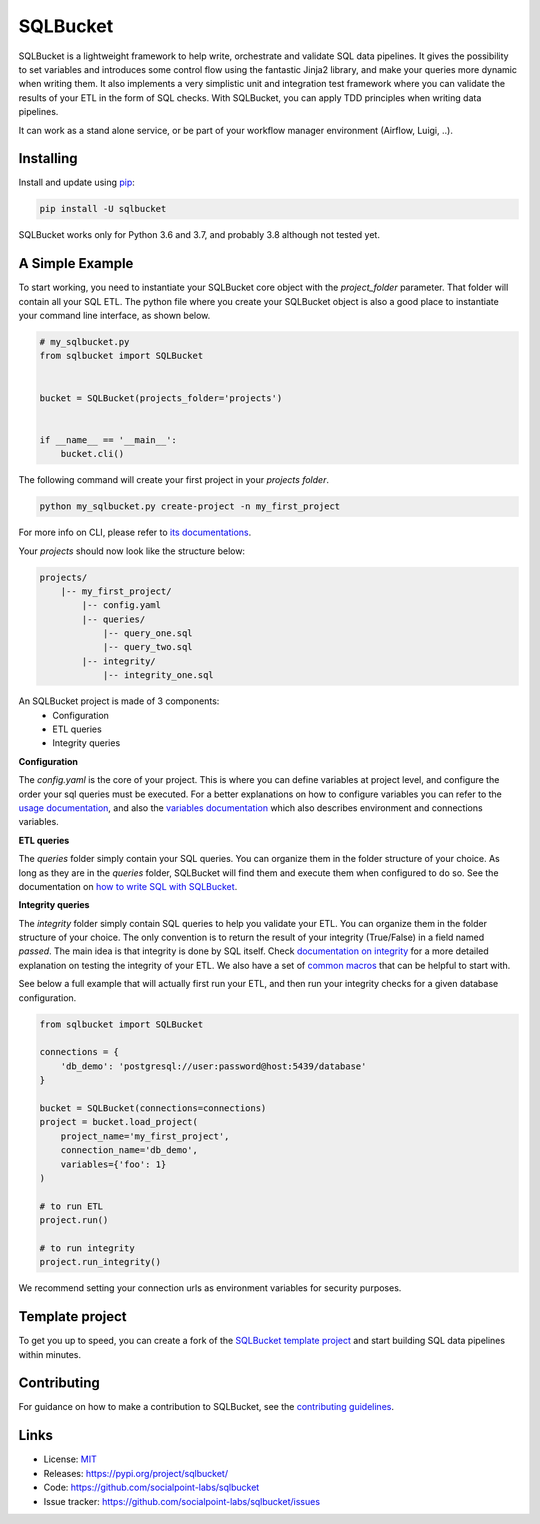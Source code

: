 SQLBucket
=========

.. image:: https://travis-ci.org/socialpoint-labs/sqlbucket.svg?branch=master
    :target: https://travis-ci.org/socialpoint-labs/sqlbucket


SQLBucket is a lightweight framework to help write, orchestrate and validate 
SQL data pipelines. It gives the possibility to set variables and introduces
some control flow using the fantastic Jinja2 library, and make your queries 
more dynamic when writing them. It also implements a very simplistic unit and
integration test framework where you can validate the results of your ETL in 
the form of SQL checks. With SQLBucket, you can apply TDD principles when writing
data pipelines.

It can work as a stand alone service, or be part of your workflow
manager environment (Airflow, Luigi, ..).


Installing
----------

Install and update using `pip`_:

.. code-block:: text

    pip install -U sqlbucket

SQLBucket works only for Python 3.6 and 3.7, and probably 3.8 although
not tested yet.


A Simple Example
----------------

To start working, you need to instantiate your SQLBucket core object with the
`project_folder` parameter. That folder will contain all your SQL ETL. The
python file where you create your SQLBucket object is also a good place to
instantiate your command line interface, as shown below.

.. code-block:: python

    # my_sqlbucket.py
    from sqlbucket import SQLBucket


    bucket = SQLBucket(projects_folder='projects')


    if __name__ == '__main__':
        bucket.cli()


The following command will create your first project in your `projects folder`.

.. code-block:: bash

    python my_sqlbucket.py create-project -n my_first_project

For more info on CLI, please refer to `its documentations`_.

.. _its documentations: https://github.com/socialpoint-labs/sqlbucket/blob/master/documentation/cli.rst


Your `projects` should now look like the structure below:

.. code-block:: bash

    projects/
        |-- my_first_project/
            |-- config.yaml
            |-- queries/
                |-- query_one.sql
                |-- query_two.sql
            |-- integrity/
                |-- integrity_one.sql


An SQLBucket project is made of 3 components:
 * Configuration
 * ETL queries
 * Integrity queries

**Configuration**

The `config.yaml` is the core of your project. This is where you can define
variables at project level, and configure the order your sql queries must be
executed. For a better explanations on how to configure variables you can refer
to the `usage documentation`_, and also the `variables documentation`_ which
also describes environment and connections variables.

.. _usage documentation: https://github.com/socialpoint-labs/sqlbucket/blob/master/documentation/usage.rst
.. _variables documentation: https://github.com/socialpoint-labs/sqlbucket/blob/master/documentation/variables.rst


**ETL queries**

The `queries` folder simply contain your SQL queries. You can organize them in
the folder structure of your choice. As long as they are in the `queries`
folder, SQLBucket will find them and execute them when configured to do so.
See the documentation on `how to write SQL with SQLBucket`_.

.. _how to write SQL with SQLBucket: https://github.com/socialpoint-labs/sqlbucket/blob/master/documentation/usage.rst


**Integrity queries**

The `integrity` folder simply contain SQL queries to help you validate your
ETL. You can organize them in the folder structure of your choice. The only
convention is to return the result of your integrity (True/False) in a field
named `passed`. The main idea is that integrity is done by SQL itself.
Check `documentation on integrity`_ for a more detailed explanation on testing
the integrity of your ETL. We also have a set of `common macros`_ that can be
helpful to start with.

.. _documentation on integrity: https://github.com/socialpoint-labs/sqlbucket/blob/master/documentation/integrity.rst
.. _common macros: https://github.com/socialpoint-labs/sqlbucket/blob/master/documentation/integrity.rst


See below a full example that will actually first run your ETL, and then run
your integrity checks for a given database configuration.


.. code-block:: python

    from sqlbucket import SQLBucket

    connections = {
        'db_demo': 'postgresql://user:password@host:5439/database'
    }

    bucket = SQLBucket(connections=connections)
    project = bucket.load_project(
        project_name='my_first_project',
        connection_name='db_demo',
        variables={'foo': 1}
    )

    # to run ETL
    project.run()

    # to run integrity
    project.run_integrity()


We recommend setting your connection urls as environment variables for security
purposes.

Template project
----------------

To get you up to speed, you can create a fork of the `SQLBucket template project`_
and start building SQL data pipelines within minutes.

.. _SQLBucket template project: https://github.com/philippe2803/sqlbucket-template


Contributing
------------

For guidance on how to make a contribution to SQLBucket, see the `contributing guidelines`_.

.. _contributing guidelines: https://github.com/socialpoint-labs/sqlbucket/blob/master/CONTRIBUTING.rst


Links
-----

* License: `MIT <https://github.com/socialpoint-labs/sqlbucket/blob/master/LICENSE>`_
* Releases: https://pypi.org/project/sqlbucket/
* Code: https://github.com/socialpoint-labs/sqlbucket
* Issue tracker: https://github.com/socialpoint-labs/sqlbucket/issues


.. _pip: https://pip.pypa.io/en/stable/quickstart/

